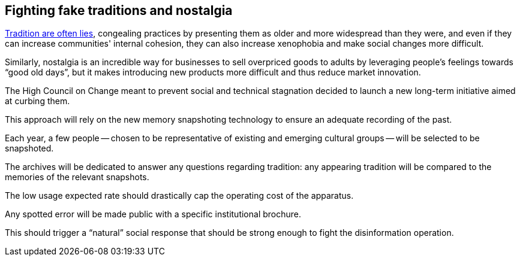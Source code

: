 == Fighting fake traditions and nostalgia

link:https://en.wikipedia.org/wiki/Invented_tradition[Tradition are often lies], congealing practices by presenting them as older and more widespread than they were, and even if they can increase communities' internal cohesion, they can also increase xenophobia and make social changes more difficult.

Similarly, nostalgia is an incredible way for businesses to sell overpriced goods to adults by leveraging people's feelings towards "`good old days`", but it makes introducing new products more difficult and thus reduce market innovation.

The High Council on Change meant to prevent social and technical stagnation decided to launch a new long-term initiative aimed at curbing them.

This approach will rely on the new memory snapshoting technology to ensure an adequate recording of the past.

Each year, a few people -- chosen to be representative of existing and emerging cultural groups -- will be selected to be snapshoted.

The archives will be dedicated to answer any questions regarding tradition: any appearing tradition will be compared to the memories of the relevant snapshots.

The low usage expected rate should drastically cap the operating cost of the apparatus.

Any spotted error will be made public with a specific institutional brochure.

This should trigger a "`natural`" social response that should be strong enough to fight the disinformation operation. 